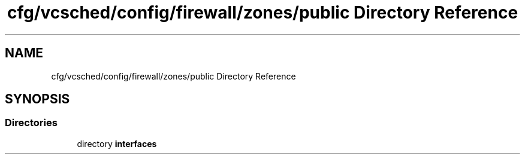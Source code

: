 .TH "cfg/vcsched/config/firewall/zones/public Directory Reference" 3 "Wed Apr 15 2020" "HPC Collaboratory" \" -*- nroff -*-
.ad l
.nh
.SH NAME
cfg/vcsched/config/firewall/zones/public Directory Reference
.SH SYNOPSIS
.br
.PP
.SS "Directories"

.in +1c
.ti -1c
.RI "directory \fBinterfaces\fP"
.br
.in -1c

